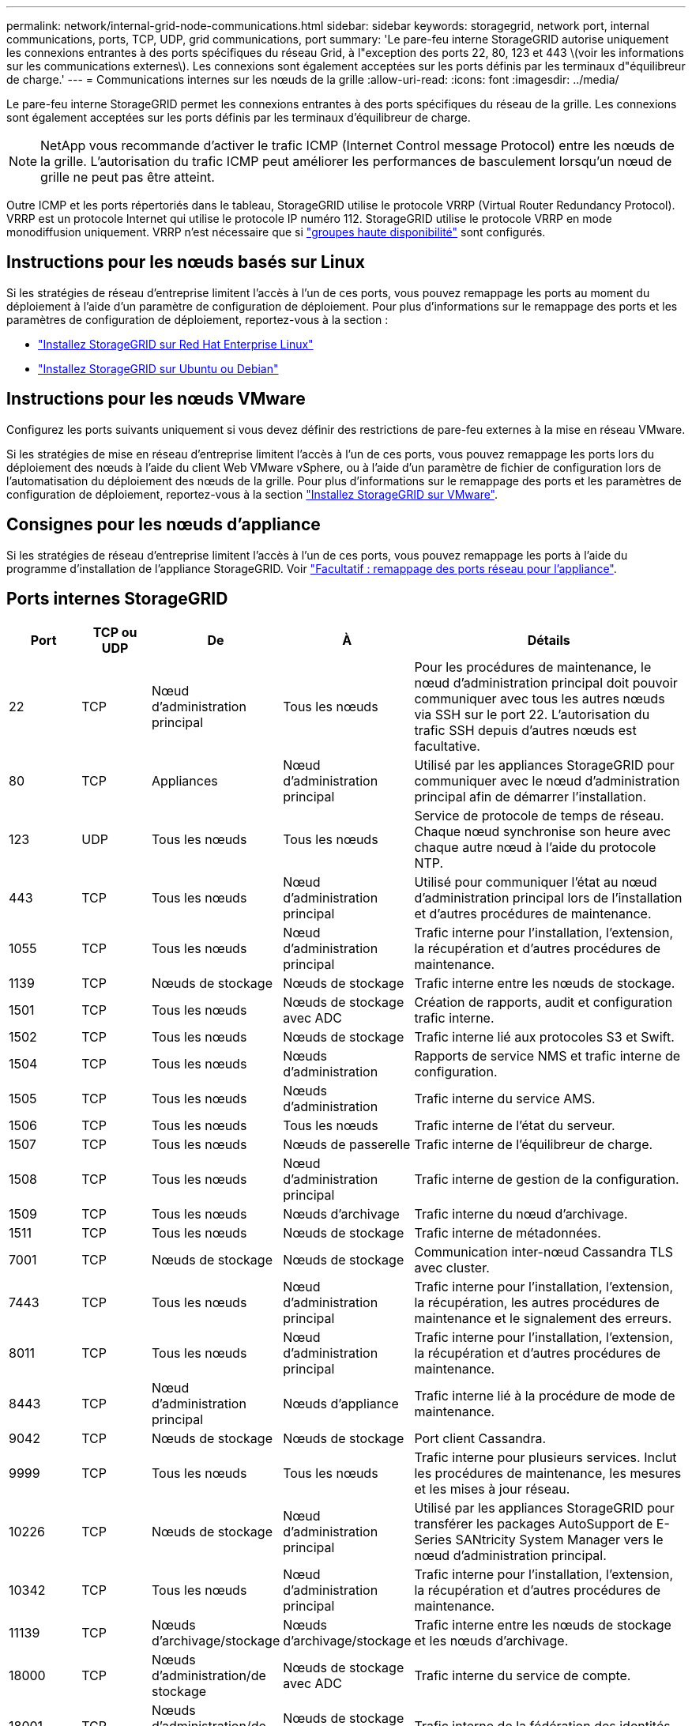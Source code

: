 ---
permalink: network/internal-grid-node-communications.html 
sidebar: sidebar 
keywords: storagegrid, network port, internal communications, ports, TCP, UDP, grid communications, port 
summary: 'Le pare-feu interne StorageGRID autorise uniquement les connexions entrantes à des ports spécifiques du réseau Grid, à l"exception des ports 22, 80, 123 et 443 \(voir les informations sur les communications externes\). Les connexions sont également acceptées sur les ports définis par les terminaux d"équilibreur de charge.' 
---
= Communications internes sur les nœuds de la grille
:allow-uri-read: 
:icons: font
:imagesdir: ../media/


[role="lead"]
Le pare-feu interne StorageGRID permet les connexions entrantes à des ports spécifiques du réseau de la grille. Les connexions sont également acceptées sur les ports définis par les terminaux d'équilibreur de charge.


NOTE: NetApp vous recommande d'activer le trafic ICMP (Internet Control message Protocol) entre les nœuds de la grille. L'autorisation du trafic ICMP peut améliorer les performances de basculement lorsqu'un nœud de grille ne peut pas être atteint.

Outre ICMP et les ports répertoriés dans le tableau, StorageGRID utilise le protocole VRRP (Virtual Router Redundancy Protocol). VRRP est un protocole Internet qui utilise le protocole IP numéro 112. StorageGRID utilise le protocole VRRP en mode monodiffusion uniquement. VRRP n'est nécessaire que si link:../admin/managing-high-availability-groups.html["groupes haute disponibilité"] sont configurés.



== Instructions pour les nœuds basés sur Linux

Si les stratégies de réseau d'entreprise limitent l'accès à l'un de ces ports, vous pouvez remappage les ports au moment du déploiement à l'aide d'un paramètre de configuration de déploiement. Pour plus d'informations sur le remappage des ports et les paramètres de configuration de déploiement, reportez-vous à la section :

* link:../rhel/index.html["Installez StorageGRID sur Red Hat Enterprise Linux"]
* link:../ubuntu/index.html["Installez StorageGRID sur Ubuntu ou Debian"]




== Instructions pour les nœuds VMware

Configurez les ports suivants uniquement si vous devez définir des restrictions de pare-feu externes à la mise en réseau VMware.

Si les stratégies de mise en réseau d'entreprise limitent l'accès à l'un de ces ports, vous pouvez remappage les ports lors du déploiement des nœuds à l'aide du client Web VMware vSphere, ou à l'aide d'un paramètre de fichier de configuration lors de l'automatisation du déploiement des nœuds de la grille. Pour plus d'informations sur le remappage des ports et les paramètres de configuration de déploiement, reportez-vous à la section
link:../vmware/index.html["Installez StorageGRID sur VMware"].



== Consignes pour les nœuds d'appliance

Si les stratégies de réseau d'entreprise limitent l'accès à l'un de ces ports, vous pouvez remappage les ports à l'aide du programme d'installation de l'appliance StorageGRID. Voir https://docs.netapp.com/us-en/storagegrid-appliances/installconfig/optional-remapping-network-ports-for-appliance.html["Facultatif : remappage des ports réseau pour l'appliance"^].



== Ports internes StorageGRID

[cols="1a,1a,1a,1a,4a"]
|===
| Port | TCP ou UDP | De | À | Détails 


 a| 
22
 a| 
TCP
 a| 
Nœud d'administration principal
 a| 
Tous les nœuds
 a| 
Pour les procédures de maintenance, le nœud d'administration principal doit pouvoir communiquer avec tous les autres nœuds via SSH sur le port 22. L'autorisation du trafic SSH depuis d'autres nœuds est facultative.



 a| 
80
 a| 
TCP
 a| 
Appliances
 a| 
Nœud d'administration principal
 a| 
Utilisé par les appliances StorageGRID pour communiquer avec le nœud d'administration principal afin de démarrer l'installation.



 a| 
123
 a| 
UDP
 a| 
Tous les nœuds
 a| 
Tous les nœuds
 a| 
Service de protocole de temps de réseau. Chaque nœud synchronise son heure avec chaque autre nœud à l'aide du protocole NTP.



 a| 
443
 a| 
TCP
 a| 
Tous les nœuds
 a| 
Nœud d'administration principal
 a| 
Utilisé pour communiquer l'état au nœud d'administration principal lors de l'installation et d'autres procédures de maintenance.



 a| 
1055
 a| 
TCP
 a| 
Tous les nœuds
 a| 
Nœud d'administration principal
 a| 
Trafic interne pour l'installation, l'extension, la récupération et d'autres procédures de maintenance.



 a| 
1139
 a| 
TCP
 a| 
Nœuds de stockage
 a| 
Nœuds de stockage
 a| 
Trafic interne entre les nœuds de stockage.



 a| 
1501
 a| 
TCP
 a| 
Tous les nœuds
 a| 
Nœuds de stockage avec ADC
 a| 
Création de rapports, audit et configuration trafic interne.



 a| 
1502
 a| 
TCP
 a| 
Tous les nœuds
 a| 
Nœuds de stockage
 a| 
Trafic interne lié aux protocoles S3 et Swift.



 a| 
1504
 a| 
TCP
 a| 
Tous les nœuds
 a| 
Nœuds d'administration
 a| 
Rapports de service NMS et trafic interne de configuration.



 a| 
1505
 a| 
TCP
 a| 
Tous les nœuds
 a| 
Nœuds d'administration
 a| 
Trafic interne du service AMS.



 a| 
1506
 a| 
TCP
 a| 
Tous les nœuds
 a| 
Tous les nœuds
 a| 
Trafic interne de l'état du serveur.



 a| 
1507
 a| 
TCP
 a| 
Tous les nœuds
 a| 
Nœuds de passerelle
 a| 
Trafic interne de l'équilibreur de charge.



 a| 
1508
 a| 
TCP
 a| 
Tous les nœuds
 a| 
Nœud d'administration principal
 a| 
Trafic interne de gestion de la configuration.



 a| 
1509
 a| 
TCP
 a| 
Tous les nœuds
 a| 
Nœuds d'archivage
 a| 
Trafic interne du nœud d'archivage.



 a| 
1511
 a| 
TCP
 a| 
Tous les nœuds
 a| 
Nœuds de stockage
 a| 
Trafic interne de métadonnées.



 a| 
7001
 a| 
TCP
 a| 
Nœuds de stockage
 a| 
Nœuds de stockage
 a| 
Communication inter-nœud Cassandra TLS avec cluster.



 a| 
7443
 a| 
TCP
 a| 
Tous les nœuds
 a| 
Nœud d'administration principal
 a| 
Trafic interne pour l'installation, l'extension, la récupération, les autres procédures de maintenance et le signalement des erreurs.



 a| 
8011
 a| 
TCP
 a| 
Tous les nœuds
 a| 
Nœud d'administration principal
 a| 
Trafic interne pour l'installation, l'extension, la récupération et d'autres procédures de maintenance.



 a| 
8443
 a| 
TCP
 a| 
Nœud d'administration principal
 a| 
Nœuds d'appliance
 a| 
Trafic interne lié à la procédure de mode de maintenance.



 a| 
9042
 a| 
TCP
 a| 
Nœuds de stockage
 a| 
Nœuds de stockage
 a| 
Port client Cassandra.



 a| 
9999
 a| 
TCP
 a| 
Tous les nœuds
 a| 
Tous les nœuds
 a| 
Trafic interne pour plusieurs services. Inclut les procédures de maintenance, les mesures et les mises à jour réseau.



 a| 
10226
 a| 
TCP
 a| 
Nœuds de stockage
 a| 
Nœud d'administration principal
 a| 
Utilisé par les appliances StorageGRID pour transférer les packages AutoSupport de E-Series SANtricity System Manager vers le nœud d'administration principal.



 a| 
10342
 a| 
TCP
 a| 
Tous les nœuds
 a| 
Nœud d'administration principal
 a| 
Trafic interne pour l'installation, l'extension, la récupération et d'autres procédures de maintenance.



 a| 
11139
 a| 
TCP
 a| 
Nœuds d'archivage/stockage
 a| 
Nœuds d'archivage/stockage
 a| 
Trafic interne entre les nœuds de stockage et les nœuds d'archivage.



 a| 
18000
 a| 
TCP
 a| 
Nœuds d'administration/de stockage
 a| 
Nœuds de stockage avec ADC
 a| 
Trafic interne du service de compte.



 a| 
18001
 a| 
TCP
 a| 
Nœuds d'administration/de stockage
 a| 
Nœuds de stockage avec ADC
 a| 
Trafic interne de la fédération des identités.



 a| 
18002
 a| 
TCP
 a| 
Nœuds d'administration/de stockage
 a| 
Nœuds de stockage
 a| 
Trafic API interne lié aux protocoles objet



 a| 
18003
 a| 
TCP
 a| 
Nœuds d'administration/de stockage
 a| 
Nœuds de stockage avec ADC
 a| 
Trafic interne des services de plate-forme.



 a| 
18017
 a| 
TCP
 a| 
Nœuds d'administration/de stockage
 a| 
Nœuds de stockage
 a| 
Trafic interne du service Data Mover pour les pools de stockage cloud.



 a| 
18019
 a| 
TCP
 a| 
Nœuds de stockage
 a| 
Nœuds de stockage
 a| 
Trafic interne de service de bloc pour le code d'effacement.



 a| 
18082
 a| 
TCP
 a| 
Nœuds d'administration/de stockage
 a| 
Nœuds de stockage
 a| 
Trafic interne lié à S3.



 a| 
18083
 a| 
TCP
 a| 
Tous les nœuds
 a| 
Nœuds de stockage
 a| 
Trafic interne lié à Swift.



 a| 
18086
 a| 
TCP
 a| 
Tous les nœuds grid
 a| 
Tous les nœuds de stockage
 a| 
Trafic interne lié au service LDR.



 a| 
18200
 a| 
TCP
 a| 
Nœuds d'administration/de stockage
 a| 
Nœuds de stockage
 a| 
Statistiques supplémentaires sur les demandes client.



 a| 
19000
 a| 
TCP
 a| 
Nœuds d'administration/de stockage
 a| 
Nœuds de stockage avec ADC
 a| 
Trafic interne du service Keystone.

|===
.Informations associées
link:external-communications.html["Communications externes"]
